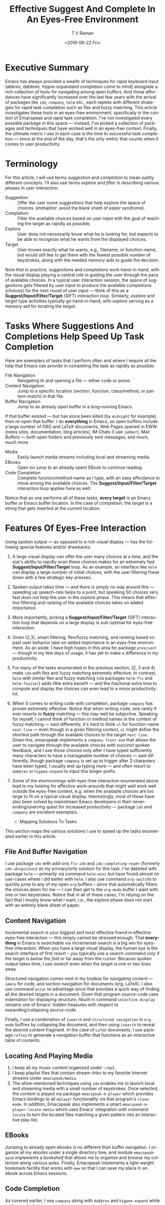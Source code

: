 * Executive Summary 

Emacs has always provided a wealth of techniques for rapid keyboard
input (abbrev, dabbrev, hippie-expandand completion come to mind)
alongside a rich collection of tools for navigating among open
buffers. And these affordances have significantly increased over the
last few years with the arrival of packages like =ido=, =company=,
=helm= etc., each replete with different strategies for rapid task
completion such as flex and fuzzy matching. This article investigates
these tools in an eyes-free environment, specifically in the context
of Emacspeak and rapid task completion. I've not investigated every
possible package in this space --- instead, I've picked a collection
of packages and techniques that have worked well in an eyes-free
context. Finally, the ultimate metric I use in each case is the time
to successful task completion --- since at the end of the day, that's
the only metric that counts when it comes to user productivity.

* Terminology 

For this article, I will use terms /suggestion/ and /completion/ to
mean  subtly different concepts. I'll also use terms /explore/ and
/filter/ in describing various phases in user interaction.

  - Suggestion :: Offer the user some /suggestions/ that help explore the
                  space of choices. (metaphor: avoid the blank sheet
                  of paper syndrome).
  - Completion  ::  Filter the available choices based on user input
                   with the goal of reaching the target as rapidly as possible.
  - Explore  ::  User does not necessarily know what he is looking
                for, but expects to be able to /recognize/ what he
                wants from the displayed choices.
  - Target  ::  User knows exactly what he wants, e.g., filename, or
               function-name, but would still like to get there with
               the fewest possible number of keystrokes, along with
               the needed memory aids to guide the decision.
  

Note that in practice, /suggestions/ and /completions/ work
hand-in-hand, with the visual display playing a central role in
guiding the user through the pace of available choices. In a typical
user interaction session, the space of suggestions gets filtered by
user input to produce the available completions (choices) for the next
round of user input --- think of this as a
*Suggest/Input/Filter/Target* (SIFT)  interaction loop. Similarly, /explore/ and
/target/ type activities typically go hand-in-hand, with /explore/
serving as a memory-aid for locating the /target/.


*  Tasks Where Suggestions And Completions Help Speed Up Task Completion

Here are exemplars of tasks that I perform often and where I require
all the help that Emacs can provide in completing the task as rapidly
as possible:

  - File Navigation  :: Navigating to and opening a file  --- either code or prose.
  - Content Navigation :: Jump  to a
   specific location (section, function, class/method, or pattern-match) in
    that file.
  - Buffer Navigation :: Jump to an already open buffer in  a long-running Emacs.
  If that buffer existed --- but has since been killed (by
   =midnight= for example), then re-open that buffer.
   I do *everything* in Emacs, so open buffers include  a large
    number of ORG and LaTeX documents,  Web Pages opened in  EWW 
    (news sites, documentation, blog articles), IM Chats (I use
    =jabber=), Mail  Buffers --- both open folders and previously
    sent messages,  and much, much more.
  - Media :: Easily launch media streams including local and streaming media.
  - EBooks :: Open (or jump to an already open) EBook to continue reading.
  - Code Completion :: Complete function/method-name  as I type,  with an easy
   affordance to move among the available choices. The
   *Suggest/Input/Filter/Target* interaction loop applies here as well.
     
  
Notice that as one performs all of these tasks, *every target* is an
Emacs buffer or Emacs buffer location. In the case of completion, the
target is a string that gets inserted at the current  location.

* Features Of Eyes-Free Interaction

Using spoken output --- as opposed to a rich visual display ---  has
the following special features and/or drawbacks:

  1. A large visual display can offer the user many choices at a time,
     and the eye's ability to rapidly scan these choices makes for an
     extremely fast *Suggest/Input/Filter/Target* loop. As an example, an
     interface like =helm= can display a large number of initial
     choices, with the user  filtering these down with a few strategic key-presses.
  2. Spoken output takes time --- and there is simply no way around
     this --- speeding up speech-rate helps to a point, but speaking
     50 choices very fast does not help the user  in the /explore/
     phase. This means that  effective filtering and ranking of the available
     choices takes on added importance.
  3. More importantly, picking a *Suggest/Input/Filter/Target* (SIFT)
     interaction loop that depends on a large display is sub-optimal
     for eyes-free interaction.
  4. Given (2,3), smart filtering, flex/fuzzy matching, and ranking
     based on past user behavior take on added importance in an
     eyes-free environment. As an aside, I have high hopes in this
     area for package =prescient= --- though in my few days of usage,
     it has yet to  make a  difference in my productivity.
  5. For many of the tasks enumerated in the previous section, (2, 3
     and 4) make =ido= with flex and fuzzy matching extremely
     effective. In contrast, =helm= with similar flex and fuzzy
     matching (via packages =helm-flx= and =helm-fuzzier=) adds little
     extra benefit --- and the fractional extra time to compute and
     display the choices can even lead to a minor productivity hit.
  6. When it comes to writing code with completion, package =company=
     has proven extremely effective. Notice that when writing code,
     one rarely if ever resorts to *fuzzy* matching --- this may well
     be  subjective. Speaking for myself, I cannot think of function
     or method names in the context of fuzzy matching --- said
     differently, it's hard to think =xl= for function-name
     =next-line= --- even though in a given filtering context, =xl=
     might define the shortest path through the available choices to
     the target =next-line=. Given this, emacspeak implements a
     =company front-end= that allows the user to navigate through the
     available choices with succinct spoken feedback, and I use those
     choices only after I have  typed sufficiently many characters to
     have a manageable number of choices --- said differently, though
     package =company= is set up to trigger after 3 characters have
     been typed, I usually end up typing more --- and  often resort to
     =dabbrev= or =hippee-expand= to  input this longer prefix.
  7. Some of the shortcomings  with eyes-free interaction enumerated
     above lead to my looking for effective work-arounds  that  might
     well work well outside the eyes-free context, e.g. when the
     available choices are too large to fit on a typical visual
     display. Interestingly, most of these have also been solved by
     mainstream Emacs developers in their never-ending/unerring quest for increased
     productivity --- package =ido= and =company= are excellent exemplars.
 

    * Mapping Solutions To Tasks 

This section maps the various solutions I use to speed up the tasks
enumerated earlier in this article.

** File And Buffer Navigation

I use package =ido= with add-ons =flx-ido= and  =ido-completing-read+=
(formerly =ido-ubiquitous=) as my primary/only solution for this
task. I've dabbled with package =helm= --- primarily via command
=helm-mini= but have found almost no use-cases where I did better with
=helm=. I also use command =org-switchb= to quickly jump to any of my
open =org= buffers -- since that automatically filters the choices
down for me --- I can then get to the =org-mode= buffer I want with
one or two keystrokes. Notice that in  all of these cases, I'm relying
on the fact that I mostly know what I want, i.e., the /explore/ phase
does not start with an entirely blank sheet of paper.

** Content Navigation 

Incremental search is your biggest and most effective friend in
effective eyes-free interaction --- this simply cannot be stressed
enough. That *everything* in Emacs is /searchable/ via
incremental-search is a big win for eyes-free interaction. When you
have a large visual display, the human eye is the search interface of
first resort -- you typically use a /search-command/ only if the
target is /below the fold/ or far away from the cursor. Because spoken
output takes time, I use /isearch/ even when the target is one or two
lines away.

Structured navigation comes next in my toolbox for navigating content
--- =imenu= for code, and section navigation for documents (org,
LaTeX). I also use command =occur= to advantage since that provides a
quick way of finding all the desired targets in a document. Given that
program source-code uses indentation for displaying structure,
hbuilt-in command =selective-display= remains one of Emacs' hidden
treasures with respect to expanding/collapsing source-code.

Finally, I
use a combination of =isearch= and =structured navigation= in
=org-mode= buffres by collapsing the document, and then using
=isearch= to reveal the desired content fragment.
In the case of =LaTeX= documents, I use  package =reftex= to
generate a /navigation/ buffer that functions as an interactive table
of contents. 

** Locating And Playing Media 

  1. I keep all my music content organized under  =~/mp3=.
  2. I keep playlist files that contain stream-links to my favorite
     Internet streams under =emacspeak/media=.
  3. The afore-mentioned  techniques using =ido=  enables me to launch
     local and streaming media with a small number of keystrokes. Once
     selected, the content is played via package =emacspeak-m-player=
     which provides Emacs bindings to all  =mplayer=  functionality
     via that program's =slave-mode=. In addition, Emacspeak also
     implements a  smart =emacspeak-m-player-locate-media= which uses
     Emacs' integration with command =locate= to  turn the located
     files matching a given pattern into an interactive play-list.

** EBooks 

Jumping to already open ebooks is no different than buffer
     navigation.  I organize all my ebooks under a single directory
     tree, and module =emacspeak-epub= implements a /bookshelf/ that
     allows me to organize and browse my collection along various
     axies. Finally, Emacspeak implements a light-weight bookmark
     facility that works with =eww= so that I can save my place in an
     ebook across Emacs sessions.

** Code Completion 

As covered earlier, I use =company= along with =dabbrev= and
     =hippee-expand= while writing code. I also use =yasnippet= to
     generate skeleton code. I use =auto-correct-mode= to
     automatically correct repeated errors, and add abbrevs for
     commonly occurring typos. 
     
* Summary 

1. Emacs' *Suggest/Input/Filter/Target* (SIFT)  interaction loop is just as
   effective in eyes-free interaction --- in fact more so .
2. Fuzzy matching when filtering is a big win when working with spoken
   output --- it leads to faster task completion.
3.  Navigating ones  computing environment based on  the underlying
   structure and semantics of electronic content is a major win ---
   both when working with a visual  or spoken display. The advantages
   just become evident far sooner in the eyes-free context due to the
   inherently temporal nature of spoken interaction. 




#+OPTIONS: ':nil *:t -:t ::t <:t H:3 \n:nil ^:t arch:headline
#+OPTIONS: author:t broken-links:nil c:nil creator:nil
#+OPTIONS: d:(not "LOGBOOK") date:t e:t email:nil f:t inline:t num:t
#+OPTIONS: p:nil pri:nil prop:nil stat:t tags:t tasks:t tex:t
#+OPTIONS: timestamp:t title:t toc:nil todo:t |:t
#+TITLE: Effective Suggest And Complete In An Eyes-Free Environment
#+DATE: <2018-06-22 Fri>
#+AUTHOR: T.V Raman
#+EMAIL: raman@google.com
#+LANGUAGE: en
#+SELECT_TAGS: export
#+EXCLUDE_TAGS: noexport
#+CREATOR: Emacs 27.0.50 (Org mode 9.1.13)
